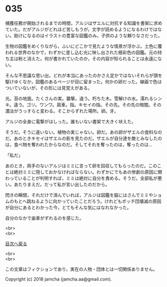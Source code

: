 #+OPTIONS: toc:nil
#+OPTIONS: \n:t

* 035

  捕獲任務が開始されるまでの時間，アルジはザエルに対抗する知識を書架に求めていた。だがアルジがどれほど苦しもうが，文字が読めるようになるわけではない。助けになるのはイラストの豊富な図鑑のみ。子供のような頼りなさだった。

  生物の図鑑をめくりながら，ふいにどこかで見たような情景が浮かぶ。土色に覆われる世界のなかで，わずかに差し込む光に映し出された極彩色の図鑑。元の持ち主は粉と消えた。何が書かれていたのか，その内容が知られることは永遠にない。

  そんな不思議な思い出，どれが本当にあったのかさえ定かではないそれらが頭を駆けゆくなか，図鑑のあるページが目に留まった。何かの卵だった。線画で色はついていないが，その形には見覚えがある。

  光。苔の地面。たくさんの実。襲撃。違う。朽ちた木。雪解けの水。濡れるシンキ。違う。ゴリ。ワンワ。肩車。指。キセイの指。その先。その先の暗闇。その濃淡がうっすらと変わる。そこからずれた場所。卵。牙。

  アルジの全身に電撃がはしった。誰もいない書架で大きく吠えた。

  そうだ。そうに違いない。植物の実じゃない。卵だ。あの卵がザエルの食料なのだ。あのときキセイはザエルの影を見たのだ。ザエルが自分達を敵とみなしたのは，食べ物を奪われたからなのだ。そしてそれを奪ったのは，奪ったのは…

  「私だ」

  あのとき，両手のないアルジはミミに言って卵を回収してもらったのだ。このことは絶対ミミに隠しておかなければならない。わずかにでもあの惨劇の原因に関わっていることが判明すれば，ミミは絶対に自分を責める。そうだ。全部私が悪い。あたりまえだ。だって私が言い出したのだから。

  閃きの瞬間，それだけで済んでいれば，アルジは図鑑を脇にはさんでミミやショムのもとへ跳ねるように向かっていたことだろう。けれどもボッチ団壊滅の原因が自分にあるとわかった今，とてもそんな気にはなれなかった。

  自分のなかで歯車がずれるのを感じた。

  <br>
  <br>
  
  [[https://github.com/jamcha-aa/OblivionReports/blob/master/README.md][目次へ戻る]]
  
  <br>
  <br>

  この文章はフィクションであり，実在の人物・団体とは一切関係ありません。

  Copyright (c) 2018 jamcha (jamcha.aa@gmail.com).

  [[http://creativecommons.org/licenses/by-nc-sa/4.0/deed][file:http://i.creativecommons.org/l/by-nc-sa/4.0/88x31.png]]
